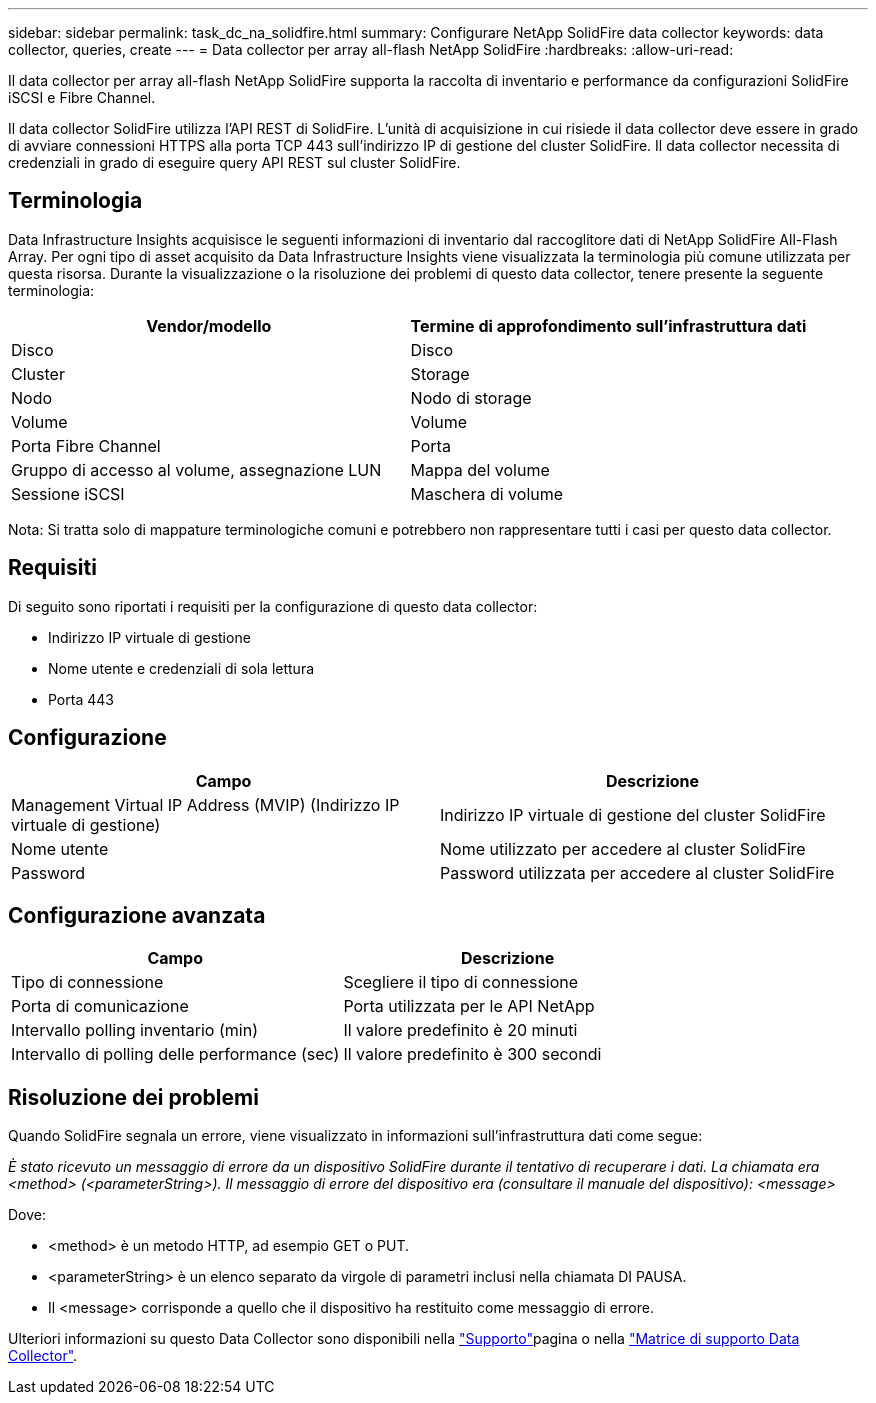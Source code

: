 ---
sidebar: sidebar 
permalink: task_dc_na_solidfire.html 
summary: Configurare NetApp SolidFire data collector 
keywords: data collector, queries, create 
---
= Data collector per array all-flash NetApp SolidFire
:hardbreaks:
:allow-uri-read: 


[role="lead"]
Il data collector per array all-flash NetApp SolidFire supporta la raccolta di inventario e performance da configurazioni SolidFire iSCSI e Fibre Channel.

Il data collector SolidFire utilizza l'API REST di SolidFire. L'unità di acquisizione in cui risiede il data collector deve essere in grado di avviare connessioni HTTPS alla porta TCP 443 sull'indirizzo IP di gestione del cluster SolidFire. Il data collector necessita di credenziali in grado di eseguire query API REST sul cluster SolidFire.



== Terminologia

Data Infrastructure Insights acquisisce le seguenti informazioni di inventario dal raccoglitore dati di NetApp SolidFire All-Flash Array. Per ogni tipo di asset acquisito da Data Infrastructure Insights viene visualizzata la terminologia più comune utilizzata per questa risorsa. Durante la visualizzazione o la risoluzione dei problemi di questo data collector, tenere presente la seguente terminologia:

[cols="2*"]
|===
| Vendor/modello | Termine di approfondimento sull'infrastruttura dati 


| Disco | Disco 


| Cluster | Storage 


| Nodo | Nodo di storage 


| Volume | Volume 


| Porta Fibre Channel | Porta 


| Gruppo di accesso al volume, assegnazione LUN | Mappa del volume 


| Sessione iSCSI | Maschera di volume 
|===
Nota: Si tratta solo di mappature terminologiche comuni e potrebbero non rappresentare tutti i casi per questo data collector.



== Requisiti

Di seguito sono riportati i requisiti per la configurazione di questo data collector:

* Indirizzo IP virtuale di gestione
* Nome utente e credenziali di sola lettura
* Porta 443




== Configurazione

[cols="2*"]
|===
| Campo | Descrizione 


| Management Virtual IP Address (MVIP) (Indirizzo IP virtuale di gestione) | Indirizzo IP virtuale di gestione del cluster SolidFire 


| Nome utente | Nome utilizzato per accedere al cluster SolidFire 


| Password | Password utilizzata per accedere al cluster SolidFire 
|===


== Configurazione avanzata

[cols="2*"]
|===
| Campo | Descrizione 


| Tipo di connessione | Scegliere il tipo di connessione 


| Porta di comunicazione | Porta utilizzata per le API NetApp 


| Intervallo polling inventario (min) | Il valore predefinito è 20 minuti 


| Intervallo di polling delle performance (sec) | Il valore predefinito è 300 secondi 
|===


== Risoluzione dei problemi

Quando SolidFire segnala un errore, viene visualizzato in informazioni sull'infrastruttura dati come segue:

_È stato ricevuto un messaggio di errore da un dispositivo SolidFire durante il tentativo di recuperare i dati. La chiamata era <method> (<parameterString>). Il messaggio di errore del dispositivo era (consultare il manuale del dispositivo): <message>_

Dove:

* <method> è un metodo HTTP, ad esempio GET o PUT.
* <parameterString> è un elenco separato da virgole di parametri inclusi nella chiamata DI PAUSA.
* Il <message> corrisponde a quello che il dispositivo ha restituito come messaggio di errore.


Ulteriori informazioni su questo Data Collector sono disponibili nella link:concept_requesting_support.html["Supporto"]pagina o nella link:reference_data_collector_support_matrix.html["Matrice di supporto Data Collector"].
